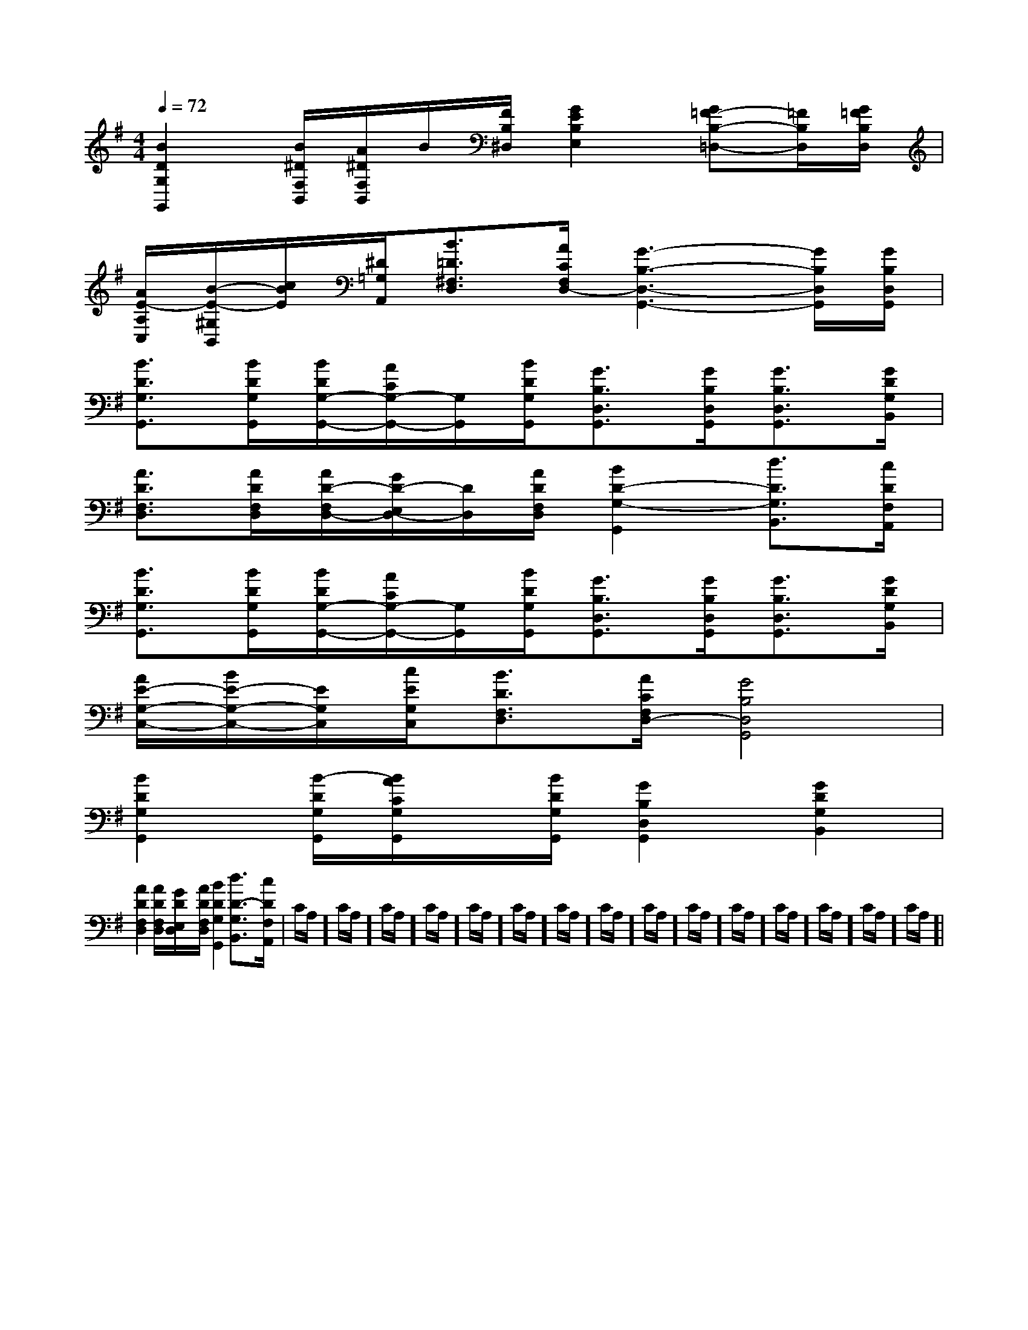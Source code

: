 X:1
T:
M:4/4
L:1/8
Q:1/4=72
K:G
%1sharps
%%MIDI program 0
V:1
%%MIDI program 0
[B2D2G,2G,,2][B/2^D/2F,/2B,,/2][A/2^D/2F,/2B,,/2]B/2[F/2B,/2^D,/2][G2E2B,2E,2][G=F-B,-=D,-][=F/2B,/2D,/2][G/2=F/2B,/2D,/2]|
[A/2E/2-A,/2C,/2][B/2-E/2-^G,/2B,,/2][c/2B/2E/2][^D/2=G,/2A,,/2][B3/2=D3/2^F,3/2D,3/2][A/2C/2F,/2D,/2-][G3-B,3-D,3-G,,3-][G/2B,/2D,/2G,,/2][G/2B,/2D,/2G,,/2]|
[B3/2D3/2G,3/2G,,3/2][B/2D/2G,/2G,,/2][B/2D/2G,/2-G,,/2-][A/2C/2G,/2-G,,/2-][G,/2G,,/2][B/2D/2G,/2G,,/2][G3/2B,3/2D,3/2G,,3/2][G/2B,/2D,/2G,,/2][G3/2B,3/2D,3/2G,,3/2][G/2D/2G,/2B,,/2]|
[A3/2D3/2F,3/2D,3/2][A/2D/2F,/2D,/2][A/2D/2-F,/2D,/2-][G/2D/2-E,/2D,/2-][D/2D,/2][A/2D/2F,/2D,/2][B2D2-G,2-G,,2][d3/2D3/2G,3/2B,,3/2][c/2D/2F,/2A,,/2]|
[B3/2D3/2G,3/2G,,3/2][B/2D/2G,/2G,,/2][B/2D/2G,/2-G,,/2-][A/2C/2G,/2-G,,/2-][G,/2G,,/2][B/2D/2G,/2G,,/2][G3/2B,3/2D,3/2G,,3/2][G/2B,/2D,/2G,,/2][G3/2B,3/2D,3/2G,,3/2][G/2D/2G,/2B,,/2]|
[A/2E/2-G,/2-C,/2-][B/2E/2-G,/2-C,/2-][E/2G,/2C,/2][c/2E/2G,/2C,/2][B3/2D3/2F,3/2D,3/2][A/2C/2F,/2D,/2-][G4B,4D,4G,,4]|
[B2D2G,2G,,2][B/2-D/2G,/2G,,/2][B/2A/2C/2G,/2G,,/2]x/2[B/2D/2G,/2G,,/2][G2B,2D,2G,,2][G2D2G,2B,,2]|
[A2D2F,2D,2][A/2D/2F,/2D,/2][G/2D/2E,/2D,/2]x/2[A/2D/2F,/2D,/2][B2D2G,2G,,2][d3/2D3/2-G,3/2B,,3/2][c/2D/2F,/2A,,/2]|C/2A,/2]C/2A,/2]C/2A,/2]C/2A,/2]C/2A,/2]C/2A,/2]C/2A,/2]C/2A,/2]C/2A,/2]C/2A,/2]C/2A,/2]C/2A,/2]C/2A,/2]C/2A,/2]C/2A,/2]|
|
|
|
|
|
|
|
|
|
|
|
|
|
|
F,,/2F,,/2F,,/2F,,/2F,,/2F,,/2F,,/2F,,/2F,,/2F,,/2F,,/2F,,/2F,,/2F,,/2F,,/2[e-c-G[e-c-G[e-c-G[e-c-G[e-c-G[e-c-G[e-c-G[e-c-G[e-c-G[e-c-G[e-c-G[e-c-G[e-c-G[e-c-G[e-c-G[C=[C=[C=[C=[C=[C=[C=[C=[C=[C=[C=[C=[C=[C=[F-C-^A,[F-C-^A,[F-C-^A,[F-C-^A,[F-C-^A,[F-C-^A,[F-C-^A,[F-C-^A,[F-C-^A,[F-C-^A,[F-C-^A,[F-C-^A,[F-C-^A,[F-C-^A,[F-C-^A,[=b'[=b'[=b'[=b'[=b'[=b'[=b'[=b'[=b'[=b'[=b'[=b'[=b'[=b'[=b'[e/2-d/2][e/2-d/2][e/2-d/2][e/2-d/2][e/2-d/2][e/2-d/2][e/2-d/2][e/2-d/2][e/2-d/2][e/2-d/2][e/2-d/2][e/2-d/2][e/2-d/2][e/2-d/2][e/2-d/2][c/2-A/2-F/2][c/2-A/2-F/2][c/2-A/2-F/2][c/2-A/2-F/2][c/2-A/2-F/2][c/2-A/2-F/2][c/2-A/2-F/2][c/2-A/2-F/2][c/2-A/2-F/2][c/2-A/2-F/2][c/2-A/2-F/2][c/2-A/2-F/2][c/2-A/2-F/2][c/2-A/2-F/2][c/2-A/2-F/2][c/2-E/2-C/2][c/2-E/2-C/2][c/2-E/2-C/2][c/2-E/2-C/2][c/2-E/2-C/2][c/2-E/2-C/2][c/2-E/2-C/2][c/2-E/2-C/2][c/2-E/2-C/2][c/2-E/2-C/2][c/2-E/2-C/2][c/2-E/2-C/2][c/2-E/2-C/2][c/2-E/2-C/2][c/2-E/2-C/2][BA-F[BA-F[BA-F[BA-F[BA-F[BA-F[BA-F[BA-F[BA-F[BA-F[BA-F[BA-F[BA-F[BA-F6-c6-c6-c6-c6-c6-c6-c6-c6-c6-c6-c6-c6-c6-c6-c[BA-F[BA-F[BA-F[BA-F[BA-F[BA-F[BA-F[BA-F[BA-F[BA-F[BA-F[BA-F[BA-F[BA-F[BA-F[AFCA,F,,][AFCA,F,,][AFCA,F,,][AFCA,F,,][AFCA,F,,][AFCA,F,,][AFCA,F,,][AFCA,F,,][AFCA,F,,][AFCA,F,,][AFCA,F,,][AFCA,F,,][AFCA,F,,][AFCA,F,,][AFCA,F,,][e/2-c/2-G/2[e/2-c/2-G/2[e/2-c/2-G/2[e/2-c/2-G/2[e/2-c/2-G/2[e/2-c/2-G/2[e/2-c/2-G/2[e/2-c/2-G/2[e/2-c/2-G/2[e/2-c/2-G/2[e/2-c/2-G/2[e/2-c/2-G/2[e/2-c/2-G/2[e/2-c/2-G/2[e/2-c/2-G/2[E/2C/2-A,,/2-][E/2C/2-A,,/2-][E/2C/2-A,,/2-][E/2C/2-A,,/2-][E/2C/2-A,,/2-][E/2C/2-A,,/2-][E/2C/2-A,,/2-][E/2C/2-A,,/2-][E/2C/2-A,,/2-][E/2C/2-A,,/2-][E/2C/2-A,,/2-][E/2C/2-A,,/2-][E/2C/2-A,,/2-][E/2C/2-A,,/2-][E/2C/2-A,,/2-][^A^F[^A^F[^A^F[^A^F[^A^F[^A^F[^A^F[^A^F[^A^F[^A^F[^A^F